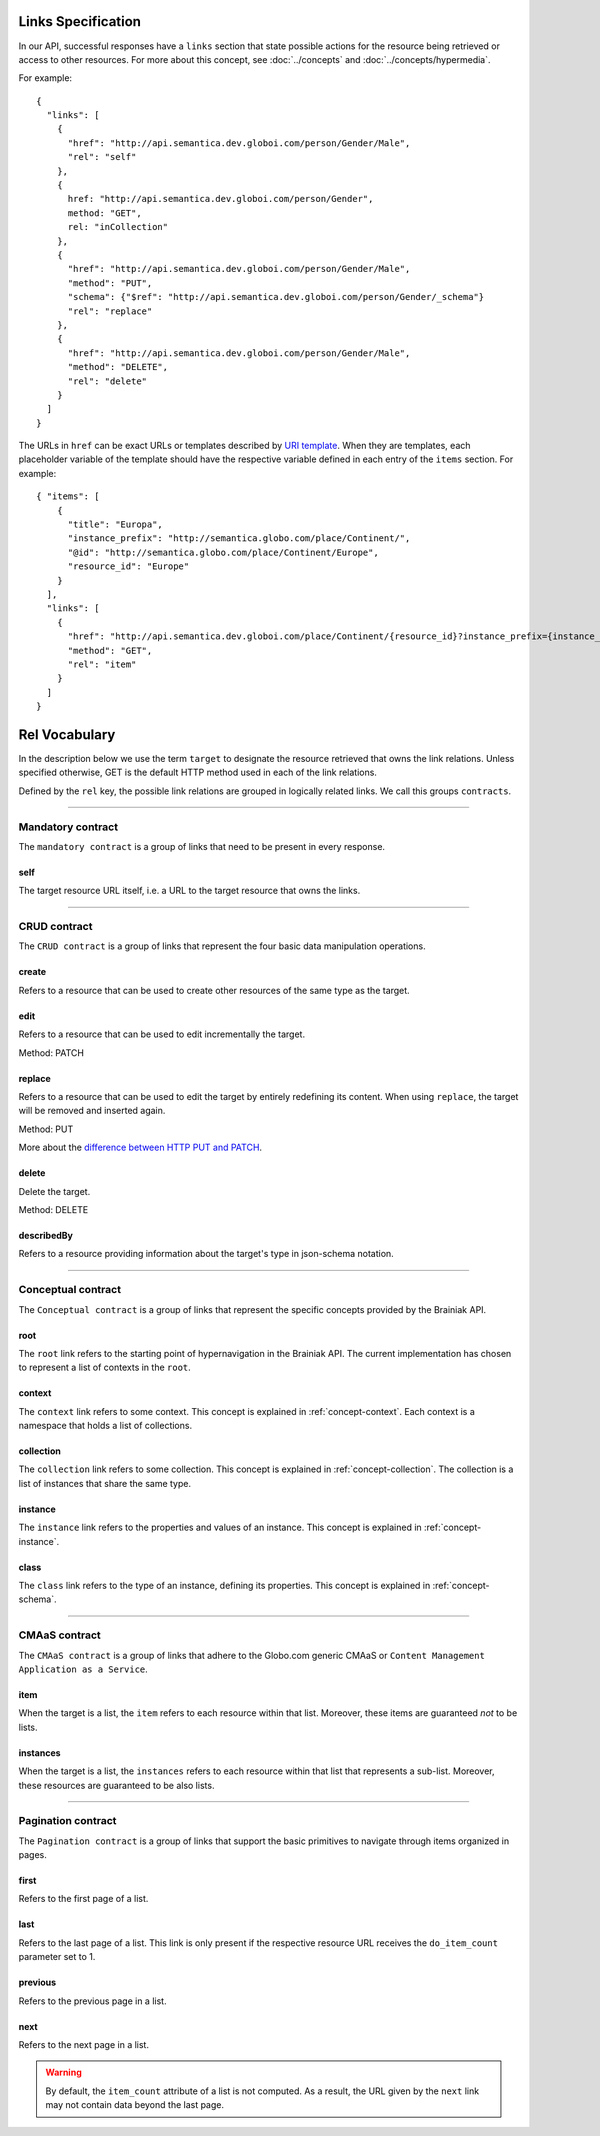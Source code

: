 .. _links_spec:

Links Specification
-------------------

In our API, successful responses have a ``links`` section that state possible actions for the resource being retrieved
or access to other resources.
For more about this concept, see :doc:`../concepts` and :doc:`../concepts/hypermedia`.

For example:

.. highlight:: json

::

  {
    "links": [
      {
        "href": "http://api.semantica.dev.globoi.com/person/Gender/Male",
        "rel": "self"
      },
      {
        href: "http://api.semantica.dev.globoi.com/person/Gender",
        method: "GET",
        rel: "inCollection"
      },
      {
        "href": "http://api.semantica.dev.globoi.com/person/Gender/Male",
        "method": "PUT",
        "schema": {"$ref": "http://api.semantica.dev.globoi.com/person/Gender/_schema"}
        "rel": "replace"
      },
      {
        "href": "http://api.semantica.dev.globoi.com/person/Gender/Male",
        "method": "DELETE",
        "rel": "delete"
      }
    ]
  }


The URLs in ``href`` can be exact URLs or templates described by `URI template`_.
When they are templates, each placeholder variable of the template should have the respective variable
defined in each entry of the ``items`` section.
For example:

.. highlight:: json

::

  { "items": [
      {
        "title": "Europa",
        "instance_prefix": "http://semantica.globo.com/place/Continent/",
        "@id": "http://semantica.globo.com/place/Continent/Europe",
        "resource_id": "Europe"
      }
    ],
    "links": [
      {
        "href": "http://api.semantica.dev.globoi.com/place/Continent/{resource_id}?instance_prefix={instance_prefix}",
        "method": "GET",
        "rel": "item"
      }
    ]
  }


.. _`URI template`: http://tools.ietf.org/html/rfc6570


Rel Vocabulary
---------------

In the description below we use the term ``target`` to designate the resource retrieved that owns the link relations.
Unless specified otherwise, GET is the default HTTP method used in each of the link relations.

Defined by the ``rel`` key, the possible link relations are grouped in logically related links.
We call this groups ``contracts``.


-----


Mandatory contract
``````````````````

The ``mandatory contract`` is a group of links that need to be present in every response.


self
........

The target resource URL itself, i.e. a URL to the target resource that owns the links.


-----


CRUD contract
`````````````

The ``CRUD contract`` is a group of links that represent the four basic data manipulation operations.


create
..........

Refers to a resource that can be used to create other resources of the same type as the target.


edit
........

Refers to a resource that can be used to edit incrementally the target.

Method: PATCH


replace
...........

Refers to a resource that can be used to edit the target by entirely redefining its content.
When using ``replace``, the target will be removed and inserted again.

Method: PUT

More about the `difference between HTTP PUT and PATCH`_.

.. _`difference between HTTP PUT and PATCH`: http://tools.ietf.org/html/rfc5789


delete
..........

Delete the target.

Method: DELETE


describedBy
...............

Refers to a resource providing information about the target's type in json-schema notation.


-----

Conceptual contract
```````````````````

The ``Conceptual contract`` is a group of links that represent the specific concepts provided by the Brainiak API.

root
....

The ``root`` link refers to the starting point of hypernavigation in the Brainiak API.
The current implementation has chosen to represent a list of contexts in the ``root``.


context
................

The ``context`` link refers to some context.
This concept is explained in :ref:`concept-context`.
Each context is a namespace that holds a list of collections.

collection
................

The ``collection`` link refers to some collection.
This concept is explained in :ref:`concept-collection`.
The collection is a list of instances that share the same type.

instance
................

The ``instance`` link refers to the properties and values of an instance.
This concept is explained in :ref:`concept-instance`.


class
................

The ``class`` link refers to the type of an instance, defining its properties.
This concept is explained in :ref:`concept-schema`.


-----

CMAaS contract
```````````````````

The ``CMAaS contract`` is a group of links that adhere to the Globo.com generic CMAaS or ``Content Management Application as a Service``.


item
........

When the target is a list, the ``item`` refers to each resource within that list.
Moreover, these items are guaranteed *not* to be lists.

instances
.............

When the target is a list, the ``instances`` refers to each resource within that list that represents a sub-list.
Moreover, these resources are guaranteed to be also lists.


-----

Pagination contract
```````````````````````

The ``Pagination contract`` is a group of links that support the basic primitives to navigate through items organized in pages.


first
.........

Refers to the first page of a list.


last
........

Refers to the last page of a list.
This link is only present if the respective resource URL receives the ``do_item_count`` parameter set to 1.


previous
............

Refers to the previous page in a list.


next
........

Refers to the next page in a list.

.. warning::

   By default, the ``item_count`` attribute of a list is not computed.
   As a result, the URL given by the ``next`` link may not contain data beyond the last page.


